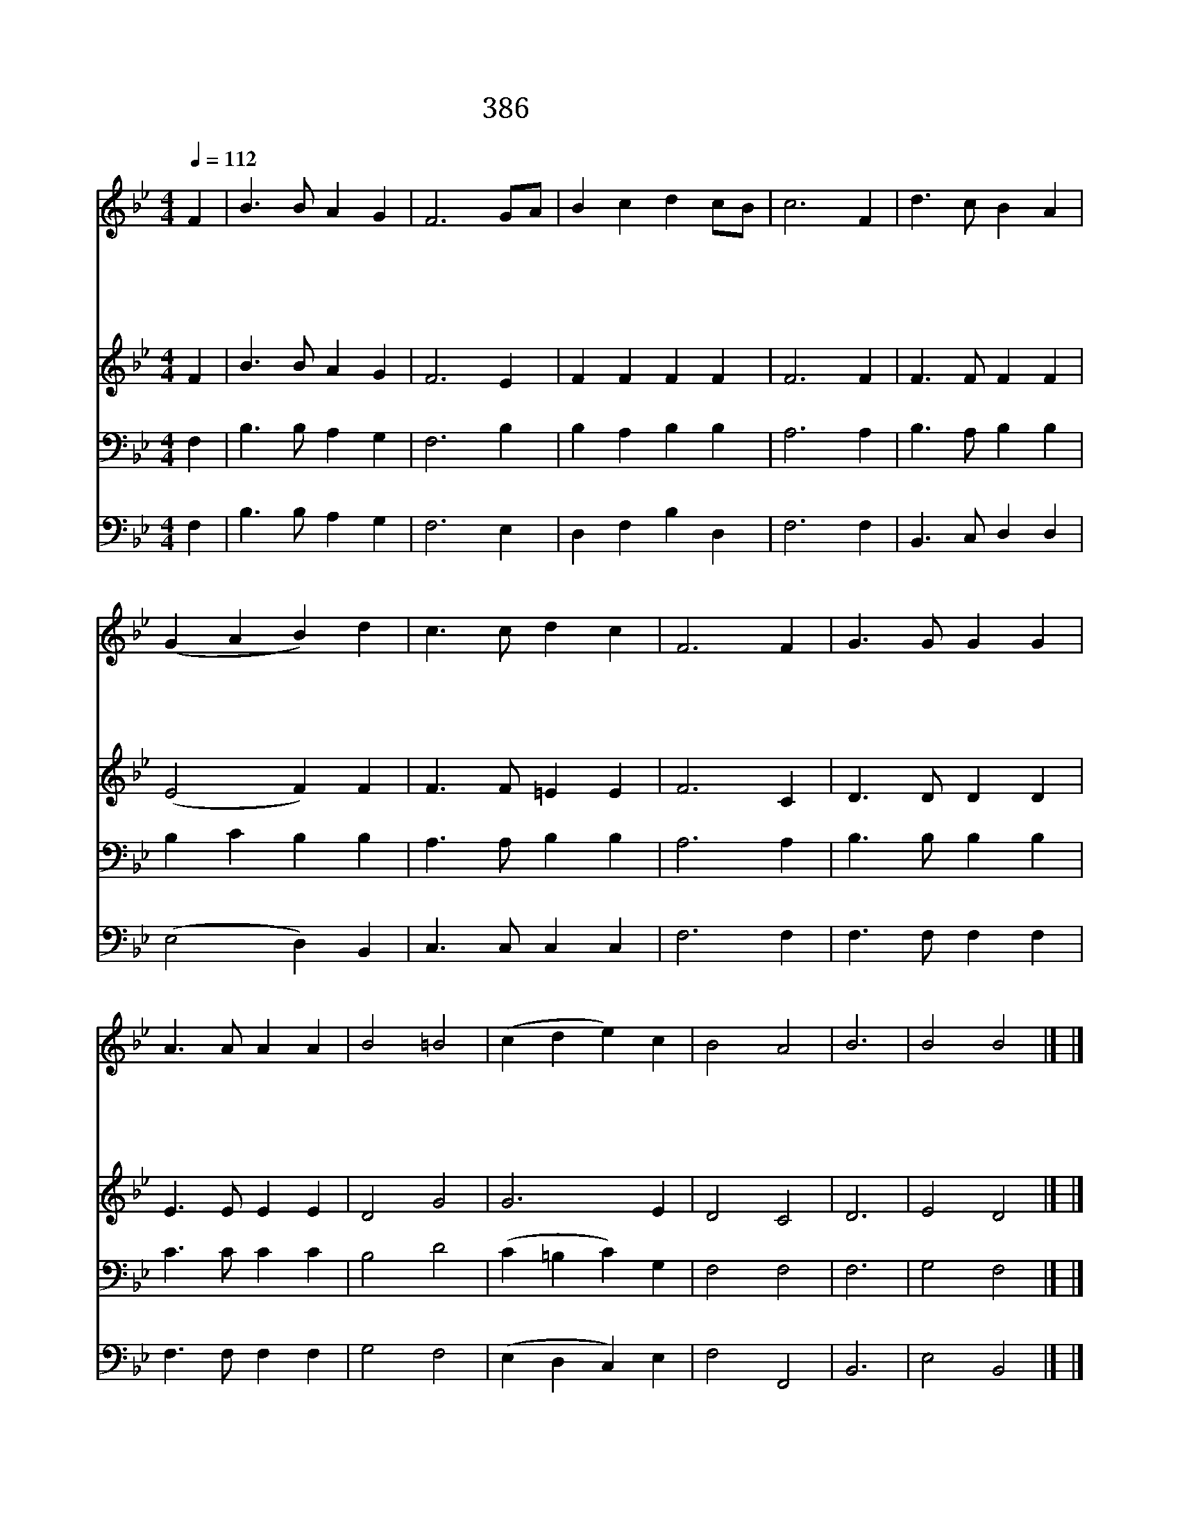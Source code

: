 X:355
T:386 힘차게 일어나
Z:G.T.Coster/Arr.from J.Goss by U.C.Burnap
Z:Copyright May 19th 2000 by Jun
Z:All Rights Reserved
%%score 1 2 3 4
L:1/4
Q:1/4=112
M:4/4
I:linebreak $
K:Bb
V:1 treble
V:2 treble
V:3 bass
V:4 bass
V:1
 F | B3/2 B/ A G | F3 G/A/ | B c d c/B/ | c3 F | d3/2 c/ B A | (G A B) d | c3/2 c/ d c | F3 F | %9
w: 힘|차 게 일 어|나 용 *|감 히 싸 워 *|라 저|마 귀 물 리|친 * * 옛|성 도 들 같|이 그|
w: 옛|성 도 걸 어|간 그 *|길 을 따 라 *|서 이|거 룩 한 싸|움 * * 늘|싸 워 이 기|며 이|
w: 힘|차 게 나 가|자 큰 *|싸 움 할 때 *|에 주|님 의 강 한|손 * * 내|능 력 되 시|면 저|
w: 주|님 만 의 지|해 힘 *|차 게 나 가 *|자 이|거 룩 한 싸|움 * * 곧|끝 이 나 리|니 저|
 G3/2 G/ G G | A3/2 A/ A A | B2 =B2 | (c d e) c | B2 A2 | B3 | B2 B2 |] |] %17
w: 어 떤 형 벌|당 해 도 주|영 광|드 * * 러|내 리|라|||
w: 세 상 유 혹|물 리 쳐 내|주 만|따 * * 라|가 겠|네|||
w: 마 귀 능 히|물 리 쳐 늘|승 리|하 * * 게|되 리|라|||
w: 승 리 의 면|류 관 을 내|주 가|주 * * 시|리 로|다|아 멘||
V:2
 F | B3/2 B/ A G | F3 E | F F F F | F3 F | F3/2 F/ F F | (E2 F) F | F3/2 F/ =E E | F3 C | %9
 D3/2 D/ D D | E3/2 E/ E E | D2 G2 | G3 E | D2 C2 | D3 | E2 D2 |] |] %17
V:3
 F, | B,3/2 B,/ A, G, | F,3 B, | B, A, B, B, | A,3 A, | B,3/2 A,/ B, B, | B, C B, B, | %7
 A,3/2 A,/ B, B, | A,3 A, | B,3/2 B,/ B, B, | C3/2 C/ C C | B,2 D2 | (C =B, C) G, | F,2 F,2 | F,3 | %15
 G,2 F,2 |] |] %17
V:4
 F, | B,3/2 B,/ A, G, | F,3 E, | D, F, B, D, | F,3 F, | B,,3/2 C,/ D, D, | (E,2 D,) B,, | %7
 C,3/2 C,/ C, C, | F,3 F, | F,3/2 F,/ F, F, | F,3/2 F,/ F, F, | G,2 F,2 | (E, D, C,) E, | %13
 F,2 F,,2 | B,,3 | E,2 B,,2 |] |] %17
